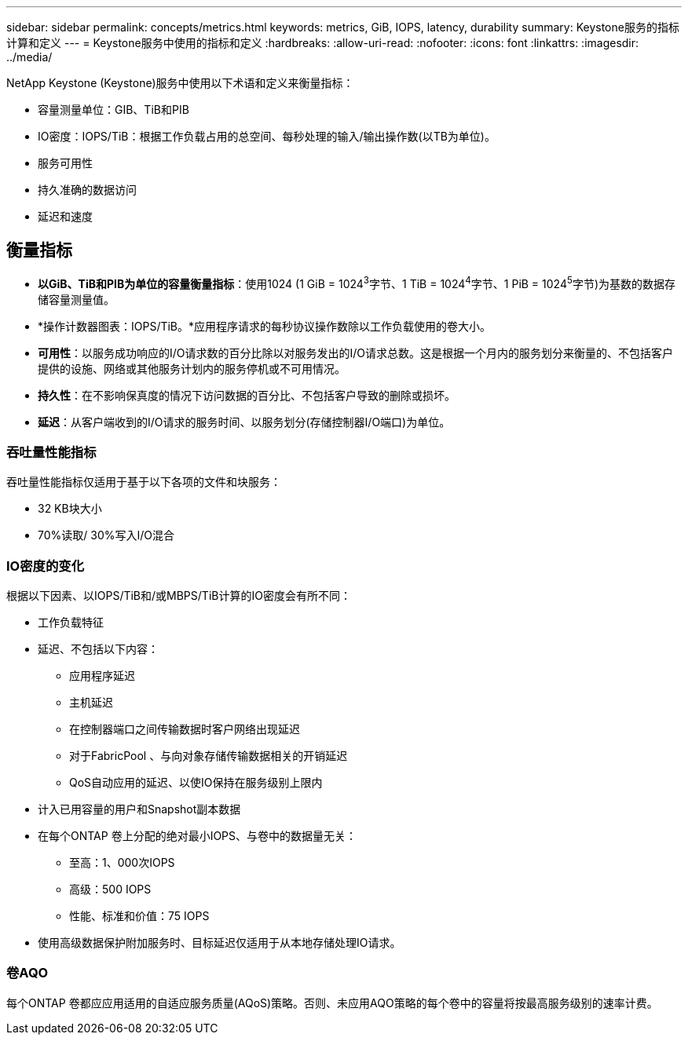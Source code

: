 ---
sidebar: sidebar 
permalink: concepts/metrics.html 
keywords: metrics, GiB, IOPS, latency, durability 
summary: Keystone服务的指标计算和定义 
---
= Keystone服务中使用的指标和定义
:hardbreaks:
:allow-uri-read: 
:nofooter: 
:icons: font
:linkattrs: 
:imagesdir: ../media/


[role="lead"]
NetApp Keystone (Keystone)服务中使用以下术语和定义来衡量指标：

* 容量测量单位：GIB、TiB和PIB
* IO密度：IOPS/TiB：根据工作负载占用的总空间、每秒处理的输入/输出操作数(以TB为单位)。
* 服务可用性
* 持久准确的数据访问
* 延迟和速度




== 衡量指标

* *以GiB、TiB和PIB为单位的容量衡量指标*：使用1024 (1 GiB = 1024^3^字节、1 TiB = 1024^4^字节、1 PiB = 1024^5^字节)为基数的数据存储容量测量值。
* *操作计数器图表：IOPS/TiB。*应用程序请求的每秒协议操作数除以工作负载使用的卷大小。
* *可用性*：以服务成功响应的I/O请求数的百分比除以对服务发出的I/O请求总数。这是根据一个月内的服务划分来衡量的、不包括客户提供的设施、网络或其他服务计划内的服务停机或不可用情况。
* *持久性*：在不影响保真度的情况下访问数据的百分比、不包括客户导致的删除或损坏。
* *延迟*：从客户端收到的I/O请求的服务时间、以服务划分(存储控制器I/O端口)为单位。




=== 吞吐量性能指标

吞吐量性能指标仅适用于基于以下各项的文件和块服务：

* 32 KB块大小
* 70%读取/ 30%写入I/O混合




=== IO密度的变化

根据以下因素、以IOPS/TiB和/或MBPS/TiB计算的IO密度会有所不同：

* 工作负载特征
* 延迟、不包括以下内容：
+
** 应用程序延迟
** 主机延迟
** 在控制器端口之间传输数据时客户网络出现延迟
** 对于FabricPool 、与向对象存储传输数据相关的开销延迟
** QoS自动应用的延迟、以使IO保持在服务级别上限内


* 计入已用容量的用户和Snapshot副本数据
* 在每个ONTAP 卷上分配的绝对最小IOPS、与卷中的数据量无关：
+
** 至高：1、000次IOPS
** 高级：500 IOPS
** 性能、标准和价值：75 IOPS


* 使用高级数据保护附加服务时、目标延迟仅适用于从本地存储处理IO请求。




=== 卷AQO

每个ONTAP 卷都应应用适用的自适应服务质量(AQoS)策略。否则、未应用AQO策略的每个卷中的容量将按最高服务级别的速率计费。
